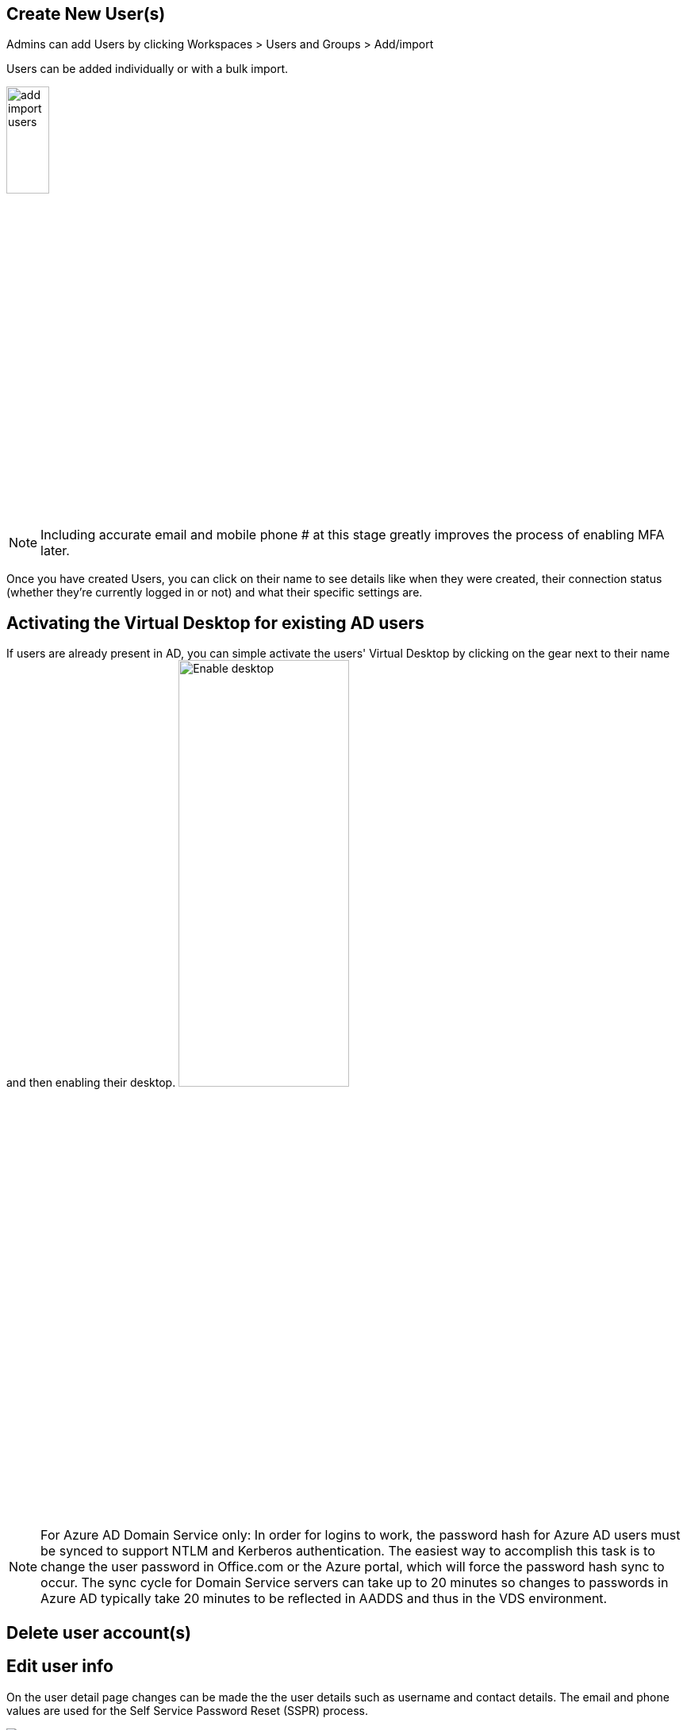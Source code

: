
////

Comments Sections:
Used in: sub.Management.User_Administration.manage_user_accounts.adoc

Other GitHub Repos:
VDMS Repo:
remotesub.Management.User_Administration.manage_user_accounts.adoc

////

== Create New User(s)
Admins can add Users by clicking Workspaces > Users and Groups > Add/import

Users can be added individually or with a bulk import.

image:add_import_users.png[width=25%]


NOTE: Including accurate email and mobile phone # at this stage greatly improves the process of enabling MFA later.

Once you have created Users, you can click on their name to see details like when they were created, their connection status (whether they’re currently logged in or not) and what their specific settings are.


== Activating the Virtual Desktop for existing AD users

If users are already present in AD, you can simple activate the users' Virtual Desktop by clicking on the gear next to their name and then enabling their desktop.
image:Enable_desktop.png[width=50%]

NOTE: For Azure AD Domain Service only: In order for logins to work, the password hash for Azure AD users must be synced to support NTLM and Kerberos authentication. The easiest way to accomplish this task is to change the user password in Office.com or the Azure portal, which will force the password hash sync to occur. The sync cycle for Domain Service servers can take up to 20 minutes so changes to passwords in Azure AD typically take 20 minutes to be reflected in AADDS and thus in the VDS environment.

== Delete user account(s)

== Edit user info
On the user detail page changes can be made the the user details such as username and contact details. The email and phone values are used for the Self Service Password Reset (SSPR) process.

image:user_detail.png[]

== Edit user security settings

* VDI User Enabled – an RDS Setting that, when enabled, builds a dedicated VM session host and assigned this user as the only user that connect to it. As part of activating this checkbox the CWMS administrator is prompted to select the VM Image, Size and Storage Type.
** AVD VDI users should be managed on the AVD page as a VDI host pool.
* Account Expiration Enabled – allows the CWMS administrator to set an expiration date on the end user account.
* Force Password Reset at Next Login – Prompts the end user to change their password at next login.
* Multi-Factor Auth Enabled – Enables MFA for the end user and prompts them to setup MFA at next login.
* Mobile Drive Enabled – A legacy feature not used in current deployments of RDS or AVD.
* Local Drive Access Enabled – Allows the end user to access their local device storage from the cloud environment including Copy/Paste, USB Mass storage and system drives.
* Wake on Demand Enabled – For RDS users connecting via the CW Client for Windows, enabling this will give the end user permission to take their environment when connecting outside of normal working hours as defined by Workload Schedule.

== Locked Account
By default, five failed login attempts will lock the user account. The user account will unlock after 30 minutes unless _Enable Password Complexity_ is enabled. With password complexity enabled, the account will not automatically be unlocked. In either case, the VDS admin can manually unlock the user account from the Users/Groups page in VDS.

== Reset user password
Resets the user password.

Note: When resetting Azure AD user passwords (or unlocking an account) there can be a delay of up to 20 minutes as the reset propagates through Azure AD.

== Admin Access
Enabling this give the end user limited access to the management portal for their tenant. Common uses include providing an on-site employee access to reset peers’ passwords, assign application or allow manual server wakeup access. Permissions controlling what areas of the console can be seen is set here as well.

== Logoff user(s)
Logged on users can be logged off by the VDS admin from the Users/Groups page in VDS.

== Applications
Displays the application deployed in this workspace. The check box provisions the apps to this specific user. Complete Application Management documentation can be found here. Access to applications can also be granted from the App interface or to Security Groups.

== View/kill user processes
Displays the processes currently running in that user’s session. Processes can be ended from this interface as well.
